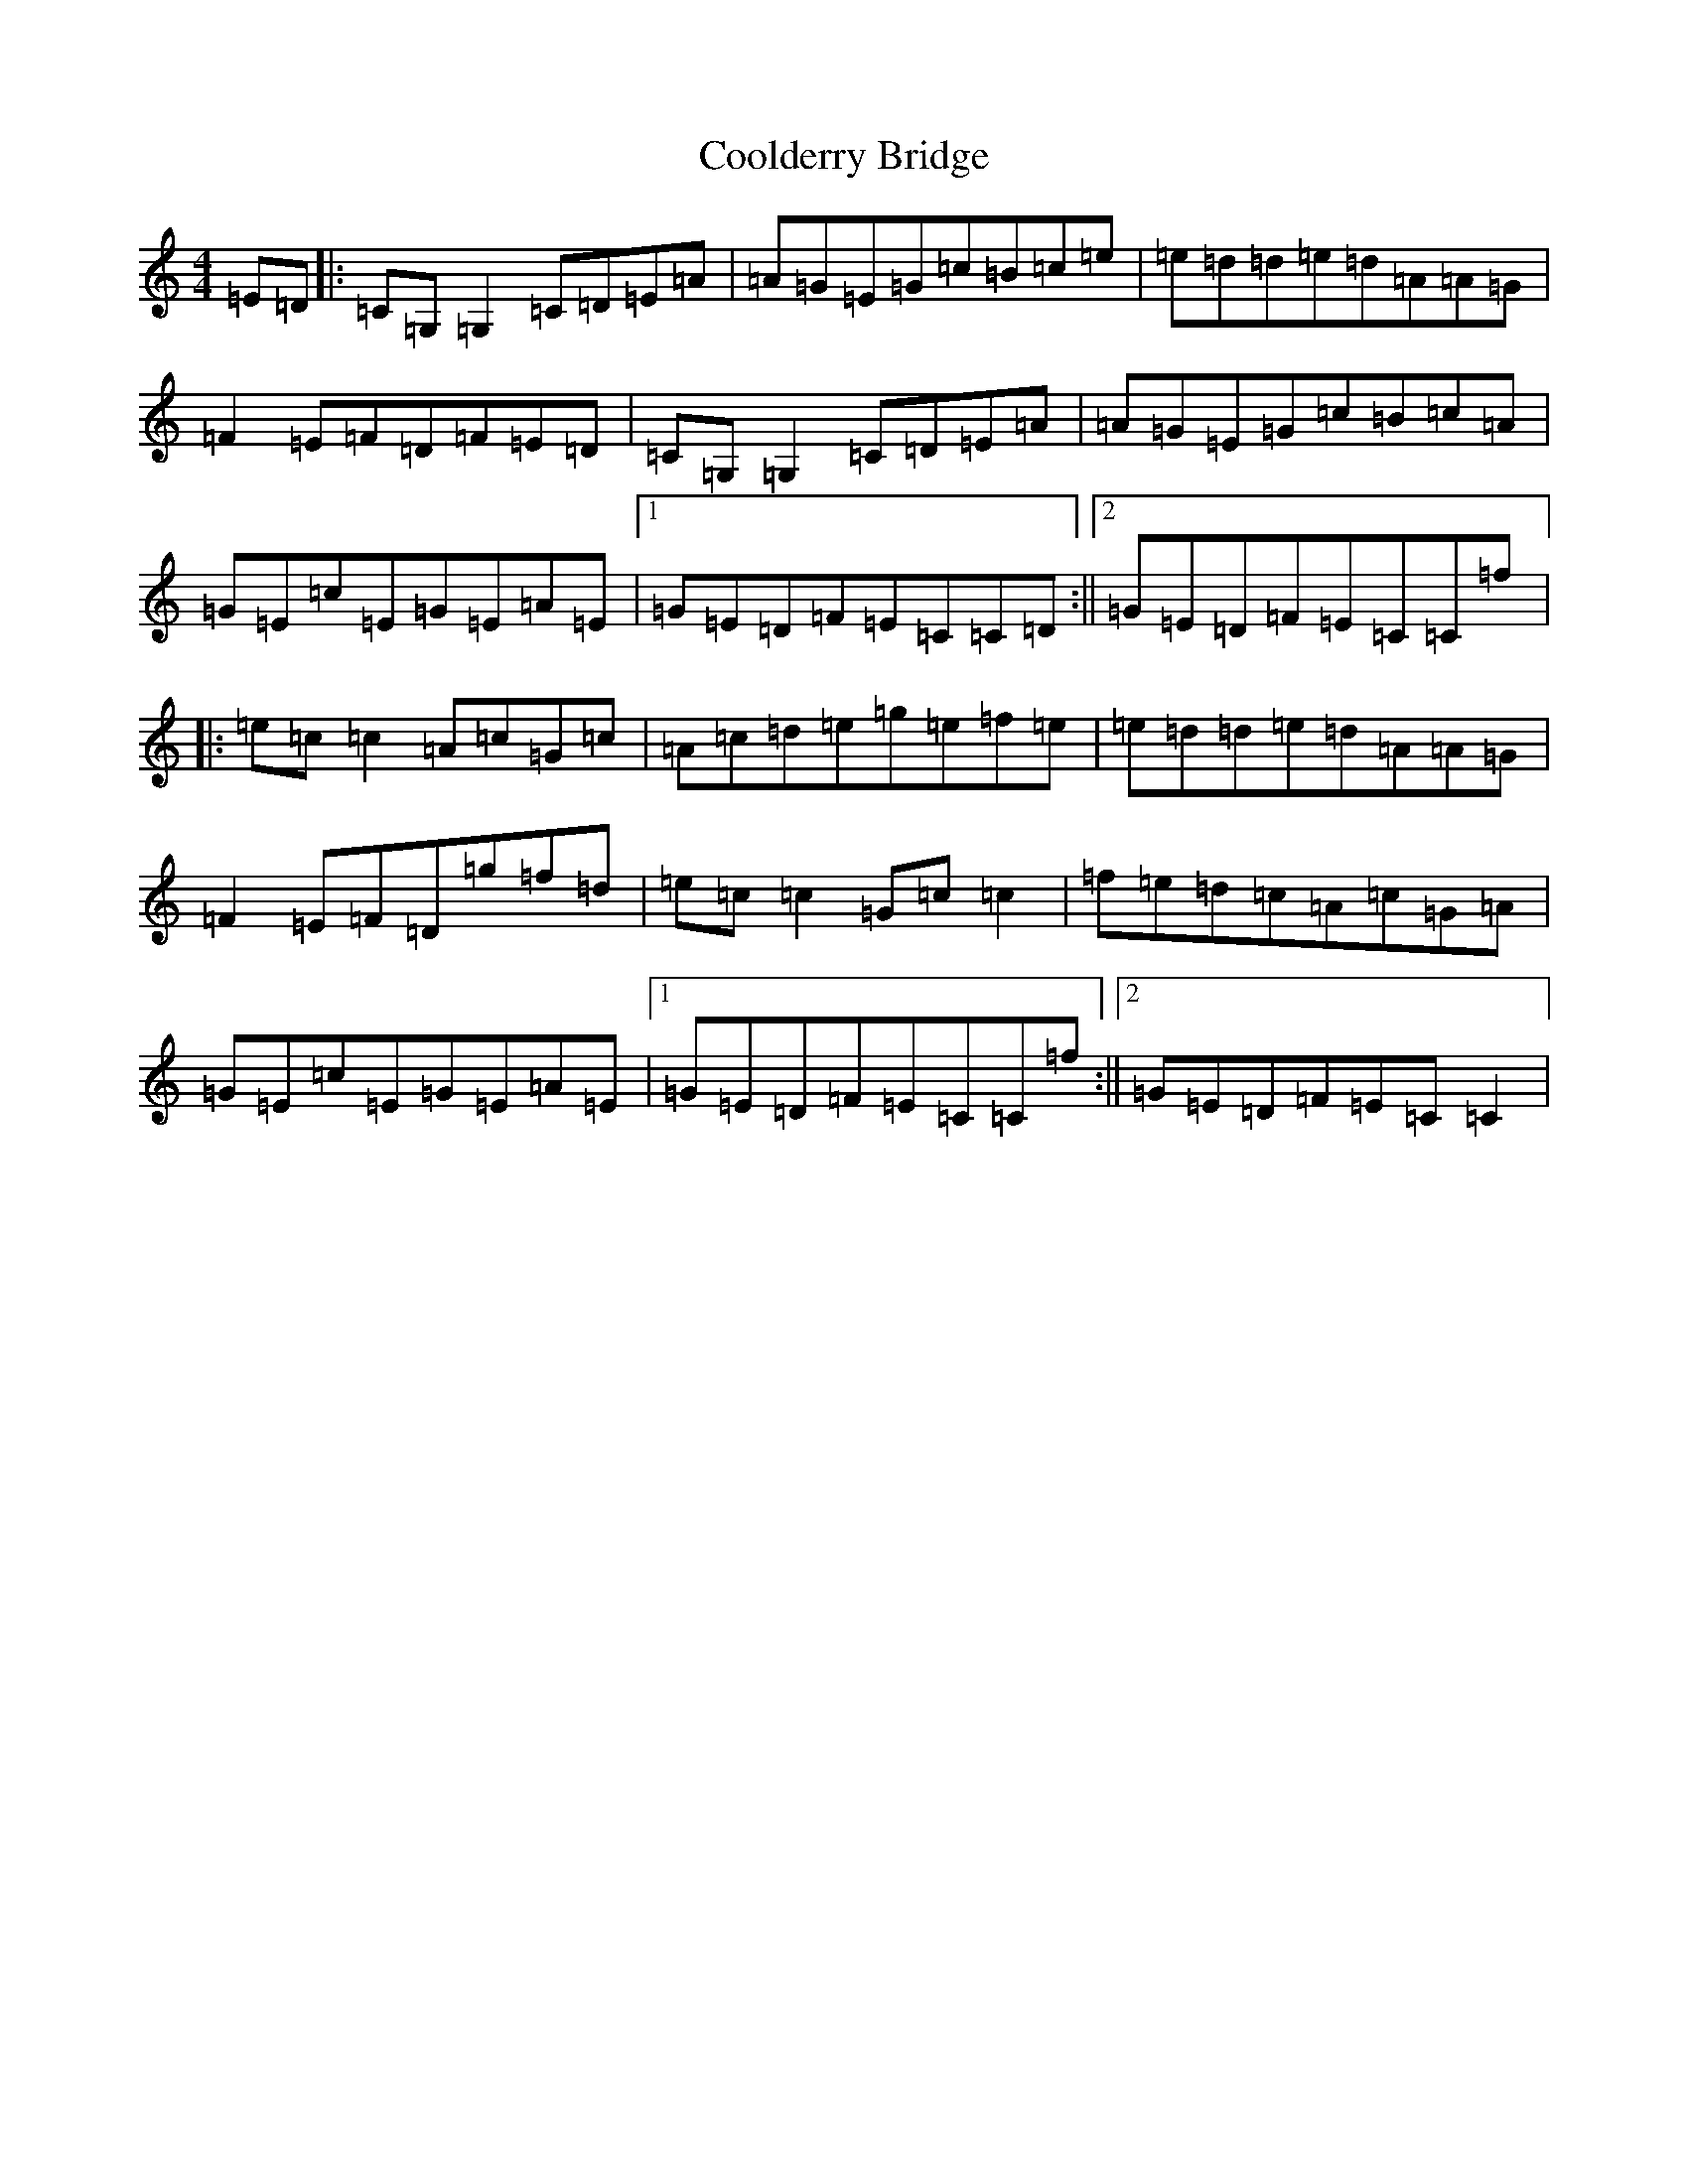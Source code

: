 X: 4184
T: Coolderry Bridge
S: https://thesession.org/tunes/11682#setting11682
Z: D Major
R: reel
M:4/4
L:1/8
K: C Major
=E=D|:=C=G,=G,2=C=D=E=A|=A=G=E=G=c=B=c=e|=e=d=d=e=d=A=A=G|=F2=E=F=D=F=E=D|=C=G,=G,2=C=D=E=A|=A=G=E=G=c=B=c=A|=G=E=c=E=G=E=A=E|1=G=E=D=F=E=C=C=D:||2=G=E=D=F=E=C=C=f|:=e=c=c2=A=c=G=c|=A=c=d=e=g=e=f=e|=e=d=d=e=d=A=A=G|=F2=E=F=D=g=f=d|=e=c=c2=G=c=c2|=f=e=d=c=A=c=G=A|=G=E=c=E=G=E=A=E|1=G=E=D=F=E=C=C=f:||2=G=E=D=F=E=C=C2|